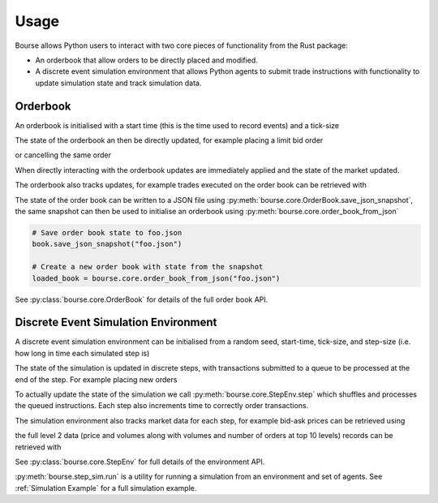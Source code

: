 Usage
=====

Bourse allows Python users to interact
with two core pieces of functionality
from the Rust package:

- An orderbook that allow orders to be directly
  placed and modified.
- A discrete event simulation environment that
  allows Python agents to submit trade
  instructions with functionality to update
  simulation state and track simulation data.

Orderbook
---------

An orderbook is initialised with a start time
(this is the time used to record events) and a
tick-size

.. testcode:: book_usage

   import bourse

   start_time = 0
   tick_size = 1

   book = bourse.core.OrderBook(start_time, tick_size)

The state of the orderbook an then be directly
updated, for example placing a limit bid order

.. testcode:: book_usage

   order_vol = 10
   trader_id = 101
   order_id = book.place_order(
       True, order_vol, trader_id, price=50
   )

or cancelling the same order

.. testcode:: book_usage

   book.cancel_order(order_id)

When directly interacting with the orderbook
updates are immediately applied and the state
of the market updated.

The orderbook also tracks updates, for example
trades executed on the order book can be
retrieved with

.. testcode:: book_usage

   trades = book.get_trades()
   # Convert trade data to a dataframe
   trade_df = bourse.data_processing.trades_to_dataframe(
       trades
   )

The state of the order book can be written to a JSON
file using :py:meth:`bourse.core.OrderBook.save_json_snapshot`,
the same snapshot can then be used to initialise an
orderbook using :py:meth:`bourse.core.order_book_from_json`

.. code-block:: python

   # Save order book state to foo.json
   book.save_json_snapshot("foo.json")

   # Create a new order book with state from the snapshot
   loaded_book = bourse.core.order_book_from_json("foo.json")

See :py:class:`bourse.core.OrderBook`
for details of the full order book API.

Discrete Event Simulation Environment
-------------------------------------

A discrete event simulation environment can be initialised from
a random seed, start-time, tick-size, and step-size (i.e. how
long in time each simulated step is)

.. testcode:: sim_usage

   import bourse

   seed = 101
   start_time = 0
   tick_size = 2
   step_size = 100_000

   env = bourse.core.StepEnv(seed, start_time, tick_size, step_size)

The state of the simulation is updated in discrete
steps, with transactions submitted to a queue to
be processed at the end of the step. For example
placing new orders

.. testcode:: sim_usage

   order_id_a = env.place_order(False, 100, 101, price=60)
   order_id_b = env.place_order(True, 100, 101, price=70)

To actually update the state of the simulation we call
:py:meth:`bourse.core.StepEnv.step` which shuffles and
processes the queued instructions. Each step also increments
time to correctly order transactions.

The simulation environment also tracks market data for each
step, for example bid-ask prices can be retrieved using

.. testcode:: sim_usage

   bid_prices, ask_prices = env.get_prices()

the full level 2 data (price and volumes along with volumes
and number of orders at top 10 levels) records can be
retrieved with

.. testcode:: sim_usage

   level_2_data = env.get_market_data()

See :py:class:`bourse.core.StepEnv` for full details
of the environment API.

:py:meth:`bourse.step_sim.run` is a utility for running a
simulation from an environment and set of agents. See
:ref:`Simulation Example` for a full simulation example.
